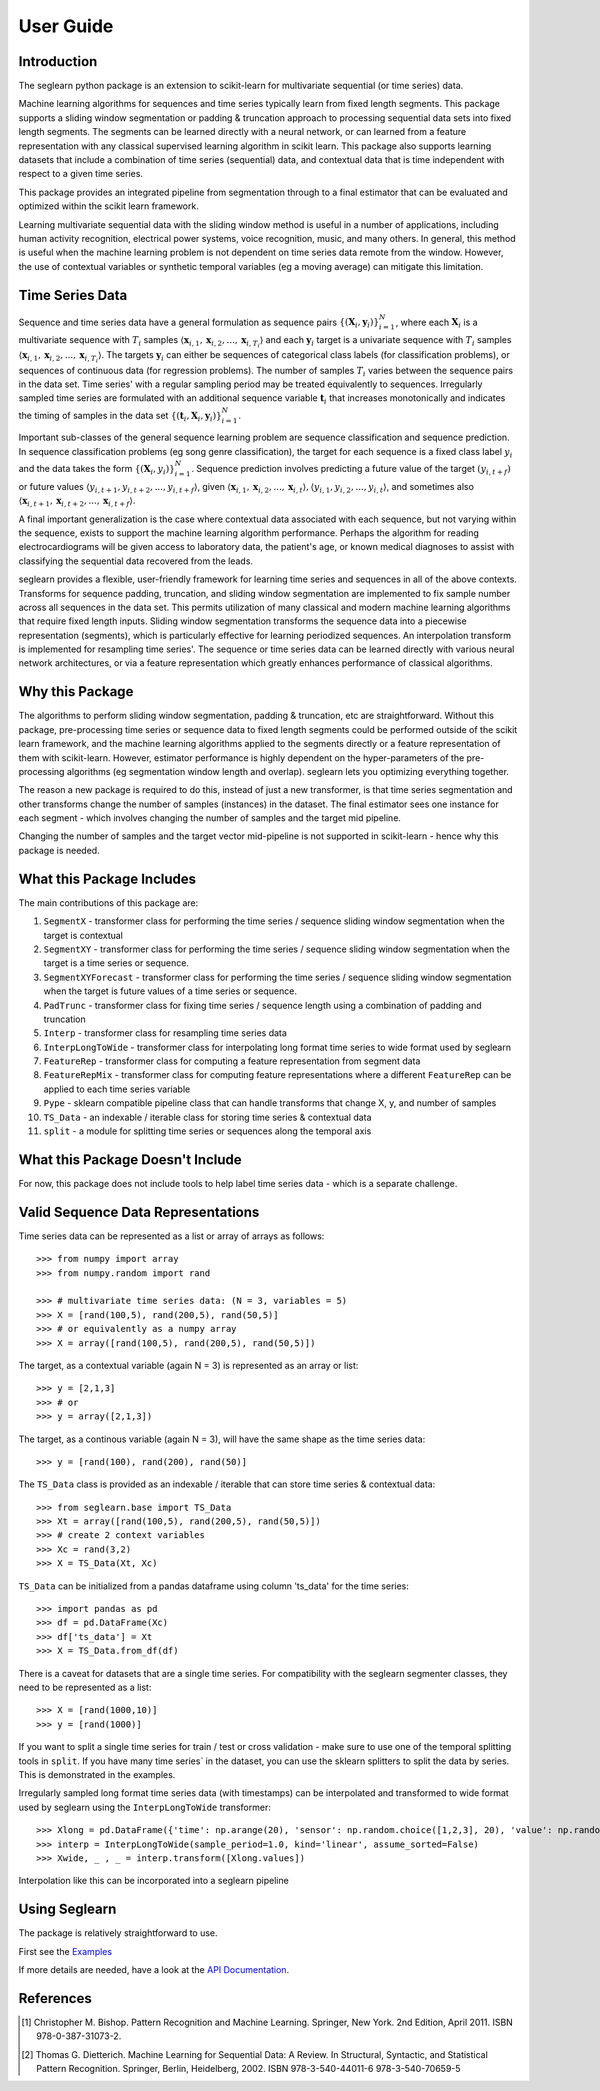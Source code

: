 User Guide
==========

Introduction
------------

The seglearn python package is an extension to scikit-learn for multivariate sequential (or time series) data.

Machine learning algorithms for sequences and time series typically learn from fixed length segments. This package supports a sliding window segmentation or padding & truncation approach to processing sequential data sets into fixed length segments. The segments can be learned directly with a neural network, or can  learned from a feature representation with any classical supervised learning algorithm in scikit learn. This package also supports learning datasets that include a combination of time series (sequential) data, and contextual data that is time independent with respect to a given time series.

This package provides an integrated pipeline from segmentation through to a final estimator that can be evaluated and optimized within the scikit learn framework.

Learning multivariate sequential data with the sliding window method is useful in a number of applications, including human activity recognition, electrical power systems, voice recognition, music, and many others. In general, this method is useful when the machine learning problem is not dependent on time series data remote from the window. However, the use of contextual variables or synthetic temporal variables (eg a moving average) can mitigate this limitation.

Time Series Data
----------------

Sequence and time series data have a general formulation as sequence pairs :math:`\{(\mathbf{X}_i,\mathbf{y}_i)\}_{i=1}^{N}`, where each :math:`\mathbf{X}_i` is a multivariate sequence with :math:`T_i` samples :math:`\langle \mathbf{x}_{i,1}, \mathbf{x}_{i,2},...,\mathbf{x}_{i,T_i} \rangle` and each :math:`\mathbf{y}_i` target is a univariate sequence with :math:`T_i` samples :math:`\langle \mathbf{x}_{i,1}, \mathbf{x}_{i,2},...,\mathbf{x}_{i,T_i} \rangle`. The targets :math:`\mathbf{y}_i` can either be sequences of categorical class labels (for classification problems), or sequences of continuous data (for regression problems). The number of samples :math:`T_i` varies between the sequence pairs in the data set. Time series' with a regular sampling period may be treated equivalently to sequences. Irregularly sampled time series are formulated with an additional sequence variable :math:`\mathbf{t}_i` that increases monotonically and indicates the timing of samples in the data set :math:`\{(\mathbf{t}_i, \mathbf{X}_i,\mathbf{y}_i)\}_{i=1}^{N}`.

Important sub-classes of the general sequence learning problem are sequence classification and sequence prediction. In sequence classification problems (eg song genre classification), the target for each sequence is a fixed class label :math:`y_i` and the data takes the form :math:`\{(\mathbf{X}_i, y_i)\}_{i=1}^{N}`. Sequence prediction involves predicting a future value of the target :math:`(y_{i,t+f})` or future values :math:`\langle y_{i,t+1}, y_{i,t+2},..., y_{i,t+f} \rangle`, given :math:`\langle \mathbf{x}_{i,1}, \mathbf{x}_{i,2},...,\mathbf{x}_{i,t} \rangle, \langle y_{i,1}, y_{i,2},..., y_{i,t} \rangle`, and sometimes also :math:`\langle \mathbf{x}_{i,t+1}, \mathbf{x}_{i,t+2},...,\mathbf{x}_{i,t+f} \rangle`.

A final important generalization is the case where contextual data associated with each sequence, but not varying within the sequence, exists to support the machine learning algorithm performance. Perhaps the algorithm for reading electrocardiograms will be given access to laboratory data, the patient's age, or known medical diagnoses to assist with classifying the sequential data recovered from the leads.

seglearn provides a flexible, user-friendly framework for learning time series and sequences in all of the above contexts. Transforms for sequence padding, truncation, and sliding window segmentation are implemented to fix sample number across all sequences in the data set. This permits utilization of many classical and modern machine learning algorithms that require fixed length inputs. Sliding window segmentation transforms the sequence data into a piecewise representation (segments), which is particularly effective for learning periodized sequences. An interpolation transform is implemented for resampling time series'. The sequence or time series data can be learned directly with various neural network architectures, or via a feature representation which greatly enhances performance of classical algorithms.

Why this Package
----------------

The algorithms to perform sliding window segmentation, padding & truncation, etc are straightforward. Without this package, pre-processing time series or sequence data to fixed length segments could be performed outside of the scikit learn framework, and the machine learning algorithms applied to the segments directly or a feature representation of them with scikit-learn. However, estimator performance is highly dependent on the hyper-parameters of the pre-processing algorithms (eg segmentation window length and overlap). seglearn lets you optimizing everything together.

The reason a new package is required to do this, instead of just a new transformer, is that time series segmentation and other transforms change the number of samples (instances) in the dataset. The final estimator sees one instance for each segment - which involves changing the number of samples and the target mid pipeline.

Changing the number of samples and the target vector mid-pipeline is not supported in scikit-learn - hence why this package is needed.


What this Package Includes
--------------------------

The main contributions of this package are:

1) ``SegmentX`` - transformer class for performing the time series / sequence sliding window segmentation when the target is contextual
2) ``SegmentXY`` - transformer class for performing the time series / sequence sliding window segmentation when the target is a time series or sequence.
3) ``SegmentXYForecast`` - transformer class for performing the time series / sequence sliding window segmentation when the target is future values of a time series or sequence.
4) ``PadTrunc`` - transformer class for fixing time series / sequence length using a combination of padding and truncation
5) ``Interp`` - transformer class for resampling time series data
6) ``InterpLongToWide`` - transformer class for interpolating long format time series to wide format used by seglearn
7) ``FeatureRep`` - transformer class for computing a feature representation from segment data
8) ``FeatureRepMix`` - transformer class for computing feature representations where a different ``FeatureRep`` can be applied to each time series variable
9) ``Pype`` - sklearn compatible pipeline class that can handle transforms that change X, y, and number of samples
10) ``TS_Data`` - an indexable / iterable class for storing time series & contextual data
11) ``split`` - a module for splitting time series or sequences along the temporal axis


What this Package Doesn't Include
---------------------------------

For now, this package does not include tools to help label time series data - which is a separate challenge.


Valid Sequence Data Representations
-----------------------------------

Time series data can be represented as a list or array of arrays as follows::

    >>> from numpy import array
    >>> from numpy.random import rand

    >>> # multivariate time series data: (N = 3, variables = 5)
    >>> X = [rand(100,5), rand(200,5), rand(50,5)]
    >>> # or equivalently as a numpy array
    >>> X = array([rand(100,5), rand(200,5), rand(50,5)])

The target, as a contextual variable (again N = 3) is represented as an array or list::

    >>> y = [2,1,3]
    >>> # or
    >>> y = array([2,1,3])


The target, as a continous variable (again N = 3), will have the same shape as the time series data::

    >>> y = [rand(100), rand(200), rand(50)]

The ``TS_Data`` class is provided as an indexable / iterable that can store time series & contextual data::

    >>> from seglearn.base import TS_Data
    >>> Xt = array([rand(100,5), rand(200,5), rand(50,5)])
    >>> # create 2 context variables
    >>> Xc = rand(3,2)
    >>> X = TS_Data(Xt, Xc)

``TS_Data`` can be initialized from a pandas dataframe using column 'ts_data' for the time series::

    >>> import pandas as pd
    >>> df = pd.DataFrame(Xc)
    >>> df['ts_data'] = Xt
    >>> X = TS_Data.from_df(df)

There is a caveat for datasets that are a single time series. For compatibility with the seglearn segmenter classes, they need to be represented as a list::

    >>> X = [rand(1000,10)]
    >>> y = [rand(1000)]

If you want to split a single time series for train / test or cross validation - make sure to use one of the temporal splitting tools in ``split``. If you have many time series` in the dataset, you can use the sklearn splitters to split the data by series. This is demonstrated in the examples.

Irregularly sampled long format time series data (with timestamps) can be interpolated and transformed to wide format
used by seglearn using the ``InterpLongToWide`` transformer::

    >>> Xlong = pd.DataFrame({'time': np.arange(20), 'sensor': np.random.choice([1,2,3], 20), 'value': np.random.rand(20)})
    >>> interp = InterpLongToWide(sample_period=1.0, kind='linear', assume_sorted=False)
    >>> Xwide, _ , _ = interp.transform([Xlong.values])

Interpolation like this can be incorporated into a seglearn pipeline


Using Seglearn
--------------

The package is relatively straightforward to use.

First see the `Examples <auto_examples/index.html>`_

If more details are needed, have a look at the `API Documentation <api.html>`_.


References
----------

.. [1] Christopher M. Bishop. Pattern Recognition and Machine Learning.
        Springer, New York. 2nd Edition, April 2011. ISBN 978-0-387-31073-2.

.. [2] Thomas G. Dietterich. Machine Learning for Sequential Data: A Review.
        In Structural, Syntactic, and Statistical Pattern Recognition.
        Springer, Berlin, Heidelberg, 2002. ISBN 978-3-540-44011-6 978-3-540-70659-5
